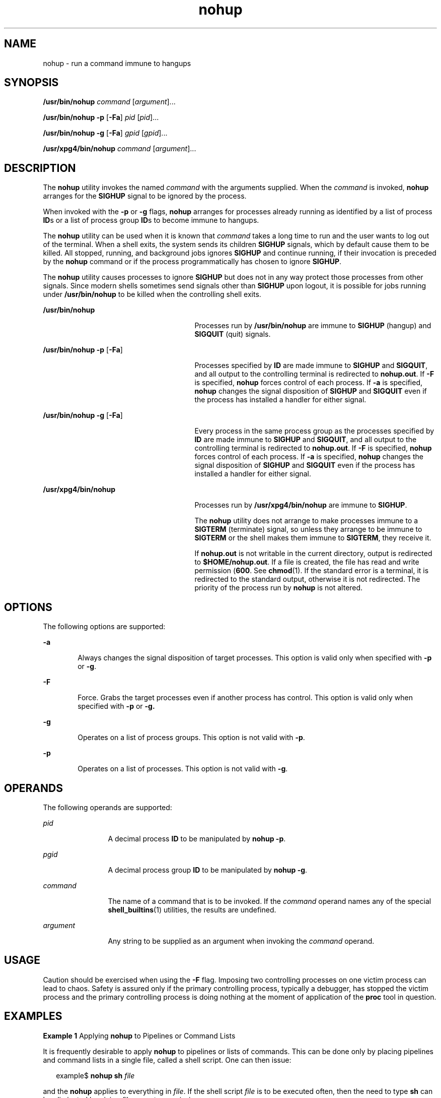 '\" te
.\" Copyright (c) 2010, 2012, Oracle and/or its affiliates. All rights reserved.
.\" Copyright 1989 AT&T
.\" Portions Copyright (c) 1992, X/Open Company Limited All Rights Reserved
.\" Sun Microsystems, Inc. gratefully acknowledges The Open Group for permission to reproduce portions of its copyrighted documentation. Original documentation from The Open Group can be obtained online at http://www.opengroup.org/bookstore/.
.\" The Institute of Electrical and Electronics Engineers and The Open Group, have given us permission to reprint portions of their documentation. In the following statement, the phrase "this text" refers to portions of the system documentation. Portions of this text are reprinted and reproduced in electronic form in the Sun OS Reference Manual, from IEEE Std 1003.1, 2004 Edition, Standard for Information Technology -- Portable Operating System Interface (POSIX), The Open Group Base Specifications Issue 6, Copyright (C) 2001-2004 by the Institute of Electrical and Electronics Engineers, Inc and The Open Group. In the event of any discrepancy between these versions and the original IEEE and The Open Group Standard, the original IEEE and The Open Group Standard is the referee document. The original Standard can be obtained online at http://www.opengroup.org/unix/online.html.  This notice shall appear on any product containing this material.
.TH nohup 1 "7 Feb 2012" "SunOS 5.11" "User Commands"
.SH NAME
nohup \- run a command immune to hangups
.SH SYNOPSIS
.LP
.nf
\fB/usr/bin/nohup\fR \fIcommand\fR [\fIargument\fR]...
.fi

.LP
.nf
\fB/usr/bin/nohup\fR \fB-p\fR [\fB-Fa\fR] \fIpid\fR [\fIpid\fR]...
.fi

.LP
.nf
\fB/usr/bin/nohup\fR \fB-g\fR [\fB-Fa\fR] \fIgpid\fR [\fIgpid\fR]...
.fi

.LP
.nf
\fB/usr/xpg4/bin/nohup\fR \fIcommand\fR [\fIargument\fR]...
.fi

.SH DESCRIPTION
.sp
.LP
The \fBnohup\fR utility invokes the named \fIcommand\fR with the arguments supplied. When the \fIcommand\fR is invoked, \fBnohup\fR arranges for the \fBSIGHUP\fR signal to be ignored by the process.
.sp
.LP
When invoked with the \fB-p\fR or \fB-g\fR flags, \fBnohup\fR arranges for processes already running as identified by a list of process \fBID\fRs or a list of process group \fBID\fRs to become immune to hangups.
.sp
.LP
The \fBnohup\fR utility can be used when it is known that \fIcommand\fR takes a long time to run and the user wants to log out of the terminal. When a shell exits, the system sends its children \fBSIGHUP\fR signals, which by default cause them to be killed. All stopped, running, and background jobs ignores \fBSIGHUP\fR and continue running, if their invocation is preceded by the \fBnohup\fR command or if the process programmatically has chosen to ignore \fBSIGHUP\fR.
.sp
.LP
The \fBnohup\fR utility causes processes to ignore \fBSIGHUP\fR but does not in any way protect those processes from other signals. Since modern shells sometimes send signals other than \fBSIGHUP\fR upon logout, it is possible for jobs running under \fB/usr/bin/nohup\fR to be killed when the controlling shell exits.
.sp
.ne 2
.mk
.na
\fB\fB/usr/bin/nohup\fR\fR
.ad
.RS 27n
.rt  
Processes run by \fB/usr/bin/nohup\fR are immune to \fBSIGHUP\fR (hangup) and \fBSIGQUIT\fR (quit) signals.
.RE

.sp
.ne 2
.mk
.na
\fB\fB/usr/bin/nohup\fR \fB-p\fR [\fB-Fa\fR]\fR
.ad
.RS 27n
.rt  
Processes specified by \fBID\fR are made immune to \fBSIGHUP\fR and \fBSIGQUIT\fR, and all output to the controlling terminal is redirected to \fBnohup.out\fR. If \fB-F\fR is specified, \fBnohup\fR forces control of each process. If \fB-a\fR is specified, \fBnohup\fR changes the signal disposition of \fBSIGHUP\fR and \fBSIGQUIT\fR even if the process has installed a handler for either signal.
.RE

.sp
.ne 2
.mk
.na
\fB\fB/usr/bin/nohup\fR \fB-g\fR [\fB-Fa\fR]\fR
.ad
.RS 27n
.rt  
Every process in the same process group as the processes specified by \fBID\fR are made immune to \fBSIGHUP\fR and \fBSIGQUIT\fR, and all output to the controlling terminal is redirected to \fBnohup.out\fR. If \fB-F\fR is specified, \fBnohup\fR forces control of each process. If \fB-a\fR is specified, \fBnohup\fR changes the signal disposition of \fBSIGHUP\fR and \fBSIGQUIT\fR even if the process has installed a handler for either signal.
.RE

.sp
.ne 2
.mk
.na
\fB\fB/usr/xpg4/bin/nohup\fR\fR
.ad
.RS 27n
.rt  
Processes run by \fB/usr/xpg4/bin/nohup\fR are immune to \fBSIGHUP\fR.
.sp
The \fBnohup\fR utility does not arrange to make processes immune to a \fBSIGTERM\fR (terminate) signal, so unless they arrange to be immune to \fBSIGTERM\fR or the shell makes them immune to \fBSIGTERM\fR, they receive it.
.sp
If \fBnohup.out\fR is not writable in the current directory, output is redirected to \fB$HOME/nohup.out\fR. If a file is created, the file has read and write permission (\fB600\fR. See \fBchmod\fR(1). If the standard error is a terminal, it is redirected to the standard output, otherwise it is not redirected. The priority of the process run by \fBnohup\fR is not altered.
.RE

.SH OPTIONS
.sp
.LP
The following options are supported:
.sp
.ne 2
.mk
.na
\fB\fB-a\fR\fR
.ad
.RS 6n
.rt  
Always changes the signal disposition of target processes. This option is valid only when specified with \fB-p\fR or \fB-g\fR.
.RE

.sp
.ne 2
.mk
.na
\fB\fB-F\fR\fR
.ad
.RS 6n
.rt  
Force. Grabs the target processes even if another process has control. This option is valid only when specified with \fB-p\fR or \fB-g.\fR
.RE

.sp
.ne 2
.mk
.na
\fB\fB-g\fR\fR
.ad
.RS 6n
.rt  
Operates on a list of process groups. This option is not valid with \fB-p\fR.
.RE

.sp
.ne 2
.mk
.na
\fB\fB-p\fR\fR
.ad
.RS 6n
.rt  
Operates on a list of processes. This option is not valid with \fB-g\fR.
.RE

.SH OPERANDS
.sp
.LP
The following operands are supported:
.sp
.ne 2
.mk
.na
\fB\fIpid\fR\fR
.ad
.RS 12n
.rt  
A decimal process \fBID\fR to be manipulated by \fBnohup\fR \fB-p\fR.
.RE

.sp
.ne 2
.mk
.na
\fB\fIpgid\fR\fR
.ad
.RS 12n
.rt  
A decimal process group \fBID\fR to be manipulated by \fBnohup\fR \fB-g\fR.
.RE

.sp
.ne 2
.mk
.na
\fB\fIcommand\fR\fR
.ad
.RS 12n
.rt  
The name of a command that is to be invoked. If the \fIcommand\fR operand names any of the special \fBshell_builtins\fR(1) utilities, the results are undefined.
.RE

.sp
.ne 2
.mk
.na
\fB\fIargument\fR\fR
.ad
.RS 12n
.rt  
Any string to be supplied as an argument when invoking the \fIcommand\fR operand.
.RE

.SH USAGE
.sp
.LP
Caution should be exercised when using the \fB-F\fR flag. Imposing two controlling processes on one victim process can lead to chaos. Safety is assured only if the primary controlling process, typically a debugger, has stopped the victim process and the primary controlling process is doing nothing at the moment of application of the \fBproc\fR tool in question.
.SH EXAMPLES
.LP
\fBExample 1 \fRApplying \fBnohup\fR to Pipelines or Command Lists
.sp
.LP
It is frequently desirable to apply \fBnohup\fR to pipelines or lists of commands. This can be done only by placing pipelines and command lists in a single file, called a shell script. One can then issue:

.sp
.in +2
.nf
example$ \fBnohup sh \fIfile\fR\fR
.fi
.in -2
.sp

.sp
.LP
and the \fBnohup\fR applies to everything in \fIfile\fR. If the shell script \fIfile\fR is to be executed often, then the need to type \fBsh\fR can be eliminated by giving \fIfile\fR execute permission.

.sp
.LP
Add an ampersand and the contents of \fIfile\fR are run in the background with interrupts also ignored (see \fBsh\fR(1)):

.sp
.in +2
.nf
example$ \fBnohup \fIfile\fR &\fR
.fi
.in -2
.sp

.LP
\fBExample 2 \fRApplying \fBnohup -p\fR to a Process
.sp
.in +2
.nf
example$ \fBlong_running_command &\fR
example$ \fBnohup -p `pgrep long_running_command`\fR
.fi
.in -2
.sp

.LP
\fBExample 3 \fRApplying \fBnohup -g\fR to a Process Group
.sp
.in +2
.nf
example$ \fBmake &\fR
example$ \fBps -o sid -p $$\fR
   SID
81079
example$ \fBnohup -g `pgrep -s 81079 make`\fR
.fi
.in -2
.sp

.SH ENVIRONMENT VARIABLES
.sp
.LP
See \fBenviron\fR(5) for descriptions of the following environment variables that affect the execution of \fBnohup\fR: \fBLANG\fR, \fBLC_ALL\fR, \fBLC_CTYPE\fR, \fBLC_MESSAGES\fR, \fBPATH\fR, \fBNLSPATH\fR, and \fBPATH\fR.
.sp
.ne 2
.mk
.na
\fB\fBHOME\fR\fR
.ad
.RS 8n
.rt  
Determine the path name of the user's home directory: if the output file \fBnohup.out\fR cannot be created in the current directory, the \fBnohup\fR command uses the directory named by \fBHOME\fR to create the file.
.RE

.SH EXIT STATUS
.sp
.LP
The following exit values are returned:
.sp
.ne 2
.mk
.na
\fB\fB126\fR\fR
.ad
.RS 7n
.rt  
\fIcommand\fR was found but could not be invoked.
.RE

.sp
.ne 2
.mk
.na
\fB\fB127\fR\fR
.ad
.RS 7n
.rt  
An error occurred in \fBnohup\fR, or \fIcommand\fR could not be found
.RE

.sp
.LP
Otherwise, the exit values of \fBnohup\fR are those of the \fIcommand\fR operand.
.SH FILES
.sp
.ne 2
.mk
.na
\fB\fBnohup.out\fR\fR
.ad
.RS 19n
.rt  
The output file of the \fBnohup\fR execution if standard output is a terminal and if the current directory is writable.
.RE

.sp
.ne 2
.mk
.na
\fB\fB$HOME/nohup.out\fR\fR
.ad
.RS 19n
.rt  
The output file of the \fBnohup\fR execution if standard output is a terminal and if the current directory is not writable.
.RE

.SH ATTRIBUTES
.sp
.LP
See \fBattributes\fR(5) for descriptions of the following attributes:
.SS "/usr/bin/nohup"
.sp

.sp
.TS
tab() box;
cw(2.75i) |cw(2.75i) 
lw(2.75i) |lw(2.75i) 
.
ATTRIBUTE TYPEATTRIBUTE VALUE
_
Availabilitysystem/core-os
_
CSIEnabled
.TE

.SS "/usr/xpg4/bin/nohup"
.sp

.sp
.TS
tab() box;
cw(2.75i) |cw(2.75i) 
lw(2.75i) |lw(2.75i) 
.
ATTRIBUTE TYPEATTRIBUTE VALUE
_
Availabilitysystem/xopen/xcu4
_
CSIEnabled
_
Interface StabilityCommitted
_
StandardSee \fBstandards\fR(5).
.TE

.SH SEE ALSO
.sp
.LP
\fBbash\fR(1), \fBbatch\fR(1), \fBchmod\fR(1), \fBcsh\fR(1), \fBdisown\fR(1), \fBksh88\fR(1), \fBnice\fR(1), \fBpgrep\fR(1), \fBproc\fR(1), \fBps\fR(1), \fBsh\fR(1), \fBshell_builtins\fR(1), \fBsetpgrp\fR(1), \fBsignal\fR(3C), \fBproc\fR(4), \fBattributes\fR(5), \fBenviron\fR(5), \fBstandards\fR(5)
.SH WARNINGS
.sp
.LP
If you are running the Korn shell (\fBksh88\fR(1)) as your login shell, and have \fBnohup\fR'ed jobs running when you attempt to log out, you are warned with the message:
.sp
.in +2
.nf
You have jobs running.
.fi
.in -2
.sp

.sp
.LP
You need to log out a second time to actually log out. However, your background jobs continues to run.
.SH NOTES
.sp
.LP
The C-shell (\fBcsh\fR(1)) has a built-in command \fBnohup\fR that provides immunity from \fBSIGHUP\fR, but does not redirect output to \fBnohup.out\fR. Commands executed with `\fB&\fR\&' are automatically immune to \fBHUP\fR signals while in the background.
.sp
.LP
\fBnohup\fR does not recognize command sequences. In the case of the following command,
.sp
.in +2
.nf
example$ \fBnohup command1; command2\fR
.fi
.in -2
.sp

.sp
.LP
the \fBnohup\fR utility applies only to \fBcommand1\fR. The command,
.sp
.in +2
.nf
example$ \fBnohup (command1; command2)\fR
.fi
.in -2
.sp

.sp
.LP
is syntactically incorrect.
